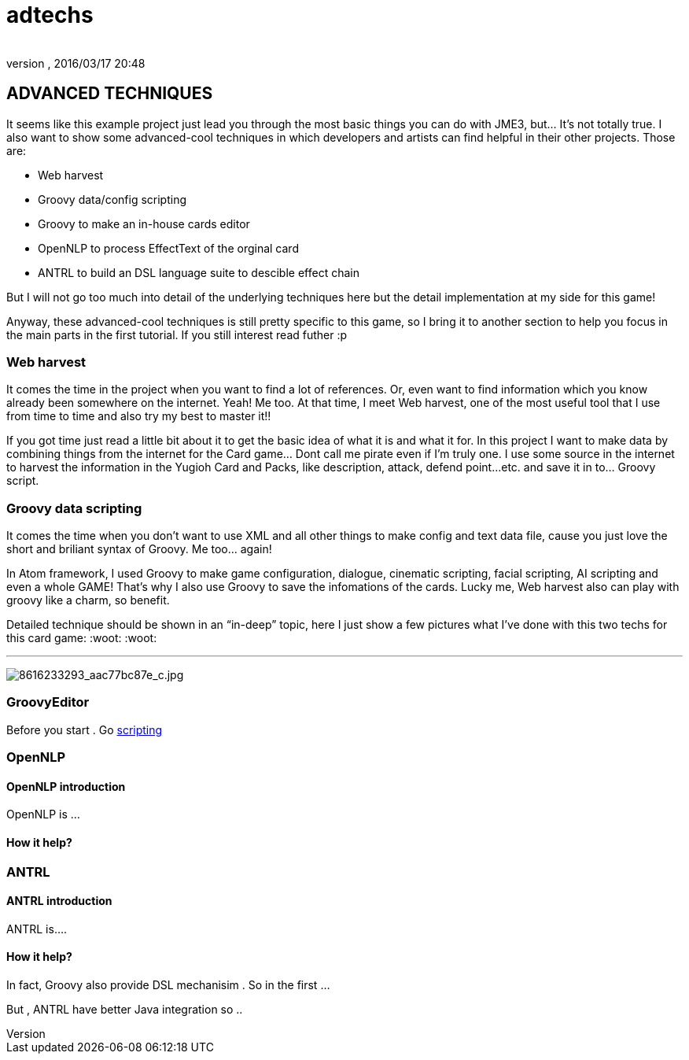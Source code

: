 = adtechs
:author: 
:revnumber: 
:revdate: 2016/03/17 20:48
:relfileprefix: ../../../
:imagesdir: ../../..
ifdef::env-github,env-browser[:outfilesuffix: .adoc]



== ADVANCED TECHNIQUES

It seems like this example project just lead you through the most basic things you can do with JME3, but… It’s not totally true. I also want to show some advanced-cool techniques in which developers and artists can find helpful in their other projects. Those are:


*  Web harvest
*  Groovy data/config scripting
*  Groovy to make an in-house cards editor
*  OpenNLP to process EffectText of the orginal card
*  ANTRL to build an DSL language suite to descible effect chain

But I will not go too much into detail of the underlying techniques here but the detail implementation at my side for this game!


Anyway, these advanced-cool techniques is still pretty specific to this game, so I bring it to another section to help you focus in the main parts in the first tutorial. If you still interest read futher :p



=== Web harvest

It comes the time in the project when you want to find a lot of references. Or, even want to find information which you know already been somewhere on the internet. Yeah! Me too. At that time, I meet Web harvest, one of the most useful tool that I use from time to time and also try my best to master it!!


If you got time just read a little bit about it to get the basic idea of what it is and what it for. In this project I want to make data by combining things from the internet for the Card game… Dont call me pirate even if I’m truly one. I use some source in the internet to harvest the information in the Yugioh Card and Packs, like description, attack, defend point…etc. and save it in to… Groovy script.






=== Groovy data scripting

It comes the time when you don’t want to use XML and all other things to make config and text data file, cause you just love the short and briliant syntax of Groovy. Me too… again! 


In Atom framework, I used Groovy to make game configuration, dialogue, cinematic scripting, facial scripting, AI scripting and even a whole GAME! That’s why I also use Groovy to save the infomations of the cards. Lucky me, Web harvest also can play with groovy like a charm, so benefit.


Detailed technique should be shown in an “in-deep” topic, here I just show a few pictures what I’ve done with this two techs for this card game: :woot: :woot:

'''

image:http://farm9.staticflickr.com/8383/8616233293_aac77bc87e_c.jpg[8616233293_aac77bc87e_c.jpg,with="",height=""]



=== GroovyEditor

Before you start . Go <<jme3/advanced/scripting#,scripting>>



=== OpenNLP


==== OpenNLP introduction

OpenNLP is …



==== How it help?


=== ANTRL


==== ANTRL introduction

ANTRL is….



==== How it help?

In fact, Groovy also provide DSL mechanisim . So in the first …


But , ANTRL have better Java integration so ..

